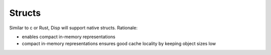 Structs
=======

Similar to c or Rust, Disp will support native structs. Rationale:

* enables compact in-memory representations
* compact in-memory representations ensures good cache locality by keeping
  object sizes low
